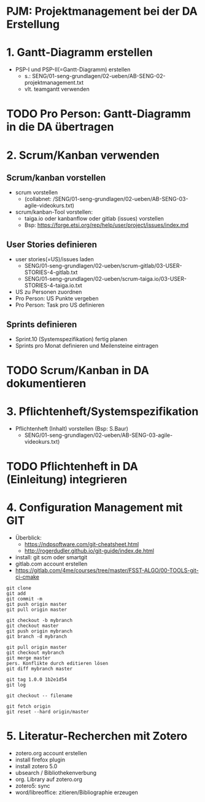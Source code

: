 * PJM: Projektmanagement bei der DA Erstellung


* 1. Gantt-Diagramm erstellen
- PSP-I und PSP-II(=Gantt-Diagramm) erstellen
  - s.: SENG/01-seng-grundlagen/02-ueben/AB-SENG-02-projektmanagement.txt
  - vlt. teamgantt verwenden
* TODO Pro Person: Gantt-Diagramm in die DA übertragen

* 2. Scrum/Kanban verwenden
** Scrum/kanban vorstellen
- scrum vorstellen 
  - (collabnet: /SENG/01-seng-grundlagen/02-ueben/AB-SENG-03-agile-videokurs.txt)
- scrum/kanban-Tool vorstellen:
  - taiga.io oder kanbanflow oder gitlab (issues) vorstellen
  - Bsp: https://forge.etsi.org/rep/help/user/project/issues/index.md

** User Stories definieren
- user stories(=US)/issues laden
  - SENG/01-seng-grundlagen/02-ueben/scrum-gitlab/03-USER-STORIES-4-gitlab.txt
  - SENG/01-seng-grundlagen/02-ueben/scrum-taiga.io/03-USER-STORIES-4-taiga.io.txt
- US zu Personen zuordnen
- Pro Person: US Punkte vergeben
- Pro Person: Task pro US definieren

** Sprints definieren
- Sprint.10 (Systemspezifikation) fertig planen
- Sprints pro Monat definieren und Meilensteine eintragen

* TODO Scrum/Kanban in DA dokumentieren 

* 3. Pflichtenheft/Systemspezifikation
- Pflichtenheft (Inhalt) vorstellen (Bsp: S.Baur)
  - SENG/01-seng-grundlagen/02-ueben/AB-SENG-03-agile-videokurs.txt)
* TODO Pflichtenheft in DA (Einleitung) integrieren


* 4. Configuration Management mit GIT
- Überblick:
  - https://ndpsoftware.com/git-cheatsheet.html
  - http://rogerdudler.github.io/git-guide/index.de.html

- install: git scm oder smartgit
- gitlab.com account erstellen
- https://gitlab.com/4me/courses/tree/master/FSST-ALGO/00-TOOLS-git-ci-cmake
  
#+begin_src git
 git clone
 git add
 git commit -m
 git push origin master
 git pull origin master

 git checkout -b mybranch
 git checkout master
 git push origin mybranch
 git branch -d mybranch

 git pull origin master
 git checkout mybranch
 git merge master
 pers. Konflikte durch editieren lösen
 git diff mybranch master

 git tag 1.0.0 1b2e1d54
 git log

 git checkout -- filename

 git fetch origin
 git reset --hard origin/master
#+end_src


* 5. Literatur-Recherchen mit Zotero
- zotero.org account erstellen
- install firefox plugin
- install zotero 5.0
- ubsearch / Bibliothekenverbung
- org. Library auf zotero.org
- zotero5: sync
- word/libreoffice: zitieren/Bibliographie erzeugen
